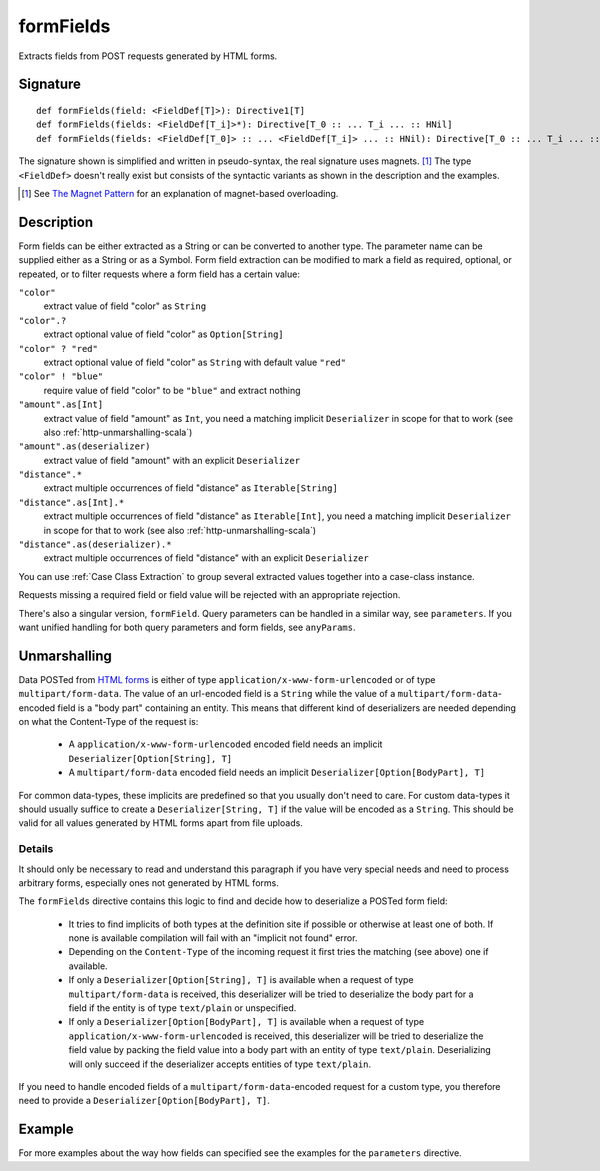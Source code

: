 .. _-formFields-:

formFields
==========

Extracts fields from POST requests generated by HTML forms.

Signature
---------

::

    def formFields(field: <FieldDef[T]>): Directive1[T]
    def formFields(fields: <FieldDef[T_i]>*): Directive[T_0 :: ... T_i ... :: HNil]
    def formFields(fields: <FieldDef[T_0]> :: ... <FieldDef[T_i]> ... :: HNil): Directive[T_0 :: ... T_i ... :: HNil]

The signature shown is simplified and written in pseudo-syntax, the real signature uses magnets. [1]_ The type
``<FieldDef>`` doesn't really exist but consists of the syntactic variants as shown in the description and the examples.

.. [1] See `The Magnet Pattern`_ for an explanation of magnet-based overloading.
.. _`The Magnet Pattern`: http://spray.io/blog/2012-12-13-the-magnet-pattern/

Description
-----------

Form fields can be either extracted as a String or can be converted to another type. The parameter name
can be supplied either as a String or as a Symbol. Form field extraction can be modified to mark a field
as required, optional, or repeated, or to filter requests where a form field has a certain value:

``"color"``
    extract value of field "color" as ``String``
``"color".?``
    extract optional value of field "color" as ``Option[String]``
``"color" ? "red"``
    extract optional value of field "color" as ``String`` with default value ``"red"``
``"color" ! "blue"``
    require value of field "color" to be ``"blue"`` and extract nothing
``"amount".as[Int]``
    extract value of field "amount" as ``Int``, you need a matching implicit ``Deserializer`` in scope for that to work
    (see also :ref:`http-unmarshalling-scala`)
``"amount".as(deserializer)``
    extract value of field "amount" with an explicit ``Deserializer``
``"distance".*``
    extract multiple occurrences of field "distance" as ``Iterable[String]``
``"distance".as[Int].*``
    extract multiple occurrences of field "distance" as ``Iterable[Int]``, you need a matching implicit ``Deserializer`` in scope for that to work
    (see also :ref:`http-unmarshalling-scala`)
``"distance".as(deserializer).*``
    extract multiple occurrences of field "distance" with an explicit ``Deserializer``

You can use :ref:`Case Class Extraction` to group several extracted values together into a case-class
instance.

Requests missing a required field or field value will be rejected with an appropriate rejection.

There's also a singular version, ``formField``. Query parameters can be handled in a similar way, see ``parameters``. If
you want unified handling for both query parameters and form fields, see ``anyParams``.

Unmarshalling
-------------

Data POSTed from `HTML forms`_ is either of type ``application/x-www-form-urlencoded`` or of type
``multipart/form-data``. The value of an url-encoded field is a ``String`` while the value of a
``multipart/form-data``-encoded field is a "body part" containing an entity. This means that different kind of deserializers are needed depending
on what the Content-Type of the request is:

 - A ``application/x-www-form-urlencoded`` encoded field needs an implicit ``Deserializer[Option[String], T]``
 - A ``multipart/form-data`` encoded field needs an implicit ``Deserializer[Option[BodyPart], T]``

For common data-types, these implicits are predefined so that you usually don't need to care. For custom data-types it
should usually suffice to create a ``Deserializer[String, T]`` if the value will be encoded as a ``String``.
This should be valid for all values generated by HTML forms apart from file uploads.

Details
.......

It should only be necessary to read and understand this paragraph if you have very special needs and need to process
arbitrary forms, especially ones not generated by HTML forms.

The ``formFields`` directive contains this logic to find and decide how to deserialize a POSTed form field:

 - It tries to find implicits of both types at the definition site if possible or otherwise at least one of both. If
   none is available compilation will fail with an "implicit not found" error.
 - Depending on the ``Content-Type`` of the incoming request it first tries the matching (see above) one if available.
 - If only a ``Deserializer[Option[String], T]`` is available when a request of type ``multipart/form-data`` is
   received, this deserializer will be tried to deserialize the body part for a field if the entity is of type
   ``text/plain`` or unspecified.
 - If only a ``Deserializer[Option[BodyPart], T]`` is available when a request of type
   ``application/x-www-form-urlencoded`` is received, this deserializer will be tried to deserialize the field value by
   packing the field value into a body part with an entity of type ``text/plain``. Deserializing will only succeed if
   the deserializer accepts entities of type ``text/plain``.

If you need to handle encoded fields of a ``multipart/form-data``-encoded request for a custom type, you therefore need
to provide a ``Deserializer[Option[BodyPart], T]``.

.. _HTML forms: http://www.w3.org/TR/html401/interact/forms.html#h-17.13.4


Example
-------

.. includecode2:: ../../../../code/docs/http/scaladsl/server/directives/FormFieldDirectivesExamplesSpec.scala
   :snippet: formFields

For more examples about the way how fields can specified see the examples for the ``parameters`` directive.
